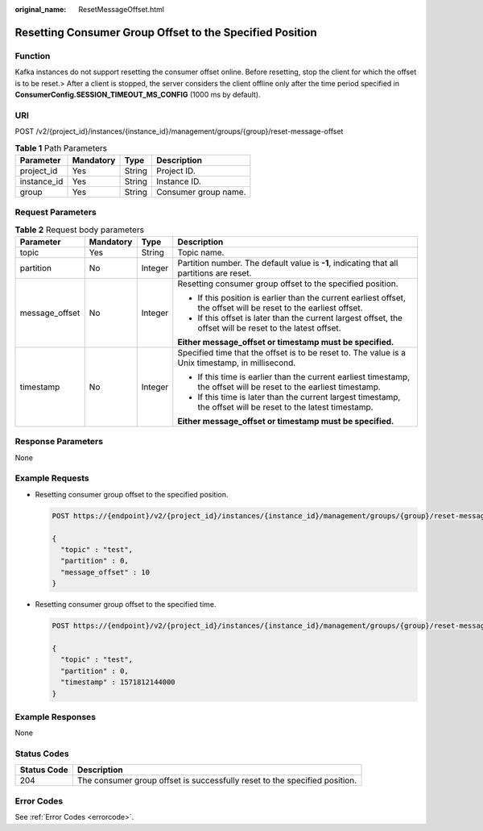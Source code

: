 :original_name: ResetMessageOffset.html

.. _ResetMessageOffset:

Resetting Consumer Group Offset to the Specified Position
=========================================================

Function
--------

Kafka instances do not support resetting the consumer offset online. Before resetting, stop the client for which the offset is to be reset.> After a client is stopped, the server considers the client offline only after the time period specified in **ConsumerConfig.SESSION_TIMEOUT_MS_CONFIG** (1000 ms by default).

URI
---

POST /v2/{project_id}/instances/{instance_id}/management/groups/{group}/reset-message-offset

.. table:: **Table 1** Path Parameters

   =========== ========= ====== ====================
   Parameter   Mandatory Type   Description
   =========== ========= ====== ====================
   project_id  Yes       String Project ID.
   instance_id Yes       String Instance ID.
   group       Yes       String Consumer group name.
   =========== ========= ====== ====================

Request Parameters
------------------

.. table:: **Table 2** Request body parameters

   +-----------------+-----------------+-----------------+---------------------------------------------------------------------------------------------------------------------+
   | Parameter       | Mandatory       | Type            | Description                                                                                                         |
   +=================+=================+=================+=====================================================================================================================+
   | topic           | Yes             | String          | Topic name.                                                                                                         |
   +-----------------+-----------------+-----------------+---------------------------------------------------------------------------------------------------------------------+
   | partition       | No              | Integer         | Partition number. The default value is **-1**, indicating that all partitions are reset.                            |
   +-----------------+-----------------+-----------------+---------------------------------------------------------------------------------------------------------------------+
   | message_offset  | No              | Integer         | Resetting consumer group offset to the specified position.                                                          |
   |                 |                 |                 |                                                                                                                     |
   |                 |                 |                 | -  If this position is earlier than the current earliest offset, the offset will be reset to the earliest offset.   |
   |                 |                 |                 |                                                                                                                     |
   |                 |                 |                 | -  If this offset is later than the current largest offset, the offset will be reset to the latest offset.          |
   |                 |                 |                 |                                                                                                                     |
   |                 |                 |                 | **Either message_offset or timestamp must be specified.**                                                           |
   +-----------------+-----------------+-----------------+---------------------------------------------------------------------------------------------------------------------+
   | timestamp       | No              | Integer         | Specified time that the offset is to be reset to. The value is a Unix timestamp, in millisecond.                    |
   |                 |                 |                 |                                                                                                                     |
   |                 |                 |                 | -  If this time is earlier than the current earliest timestamp, the offset will be reset to the earliest timestamp. |
   |                 |                 |                 |                                                                                                                     |
   |                 |                 |                 | -  If this time is later than the current largest timestamp, the offset will be reset to the latest timestamp.      |
   |                 |                 |                 |                                                                                                                     |
   |                 |                 |                 | **Either message_offset or timestamp must be specified.**                                                           |
   +-----------------+-----------------+-----------------+---------------------------------------------------------------------------------------------------------------------+

Response Parameters
-------------------

None

Example Requests
----------------

-  Resetting consumer group offset to the specified position.

   .. code-block:: text

      POST https://{endpoint}/v2/{project_id}/instances/{instance_id}/management/groups/{group}/reset-message-offset

      {
        "topic" : "test",
        "partition" : 0,
        "message_offset" : 10
      }

-  Resetting consumer group offset to the specified time.

   .. code-block:: text

      POST https://{endpoint}/v2/{project_id}/instances/{instance_id}/management/groups/{group}/reset-message-offset

      {
        "topic" : "test",
        "partition" : 0,
        "timestamp" : 1571812144000
      }

Example Responses
-----------------

None

Status Codes
------------

+-------------+----------------------------------------------------------------------------+
| Status Code | Description                                                                |
+=============+============================================================================+
| 204         | The consumer group offset is successfully reset to the specified position. |
+-------------+----------------------------------------------------------------------------+

Error Codes
-----------

See :ref:`Error Codes <errorcode>`.
